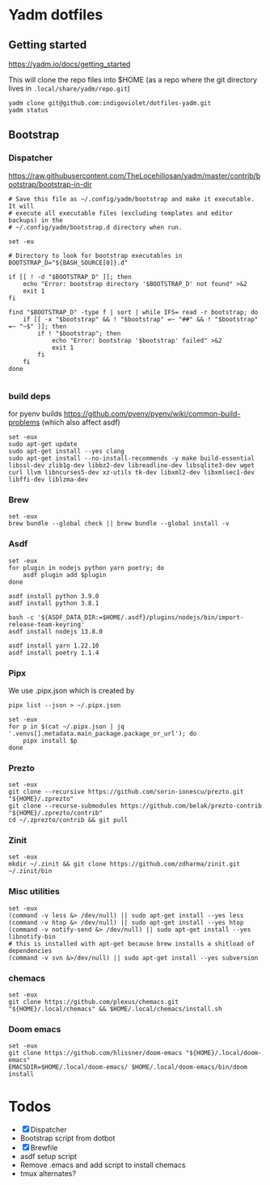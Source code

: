 :DOC-CONFIG:
# Tangle by default to config.el, which is the most common case
#+property: header-args :mkdirp yes :comments both
:END:

* Yadm dotfiles

** Getting started

https://yadm.io/docs/getting_started

This will clone the repo files into $HOME (as a repo where the git directory
lives in ~.local/share/yadm/repo.git~)

#+begin_src shell
yadm clone git@github.com:indigoviolet/dotfiles-yadm.git
yadm status
#+end_src

** Bootstrap

*** Dispatcher

https://raw.githubusercontent.com/TheLocehiliosan/yadm/master/contrib/bootstrap/bootstrap-in-dir

#+begin_src shell :shebang "#/bin/bash" :tangle ~/.config/yadm/bootstrap
# Save this file as ~/.config/yadm/bootstrap and make it executable. It will
# execute all executable files (excluding templates and editor backups) in the
# ~/.config/yadm/bootstrap.d directory when run.

set -eu

# Directory to look for bootstrap executables in
BOOTSTRAP_D="${BASH_SOURCE[0]}.d"

if [[ ! -d "$BOOTSTRAP_D" ]]; then
    echo "Error: bootstrap directory '$BOOTSTRAP_D' not found" >&2
    exit 1
fi

find "$BOOTSTRAP_D" -type f | sort | while IFS= read -r bootstrap; do
    if [[ -x "$bootstrap" && ! "$bootstrap" =~ "##" && ! "$bootstrap" =~ "~$" ]]; then
        if ! "$bootstrap"; then
            echo "Error: bootstrap '$bootstrap' failed" >&2
            exit 1
        fi
    fi
done

#+end_src


*** build deps

for pyenv builds https://github.com/pyenv/pyenv/wiki/common-build-problems (which also affect asdf)

#+begin_src shell :shebang "#/bin/bash" :tangle ~/.config/yadm/bootstrap.d/01-build-deps.sh
set -eux
sudo apt-get update
sudo apt-get install --yes clang
sudo apt-get install --no-install-recommends -y make build-essential libssl-dev zlib1g-dev libbz2-dev libreadline-dev libsqlite3-dev wget curl llvm libncurses5-dev xz-utils tk-dev libxml2-dev libxmlsec1-dev libffi-dev liblzma-dev
#+end_src

*** Brew

#+begin_src shell :shebang "#/bin/bash" :tangle ~/.config/yadm/bootstrap.d/02-brew.sh
set -eux
brew bundle --global check || brew bundle --global install -v
#+end_src

*** Asdf

#+begin_src shell :shebang "#/bin/bash" :tangle ~/.config/yadm/bootstrap.d/03-asdf.sh
set -eux
for plugin in nodejs python yarn poetry; do
	asdf plugin add $plugin
done

asdf install python 3.9.0
asdf install python 3.8.1

bash -c '${ASDF_DATA_DIR:=$HOME/.asdf}/plugins/nodejs/bin/import-release-team-keyring'
asdf install nodejs 13.8.0

asdf install yarn 1.22.10
asdf install poetry 1.1.4
#+end_src

*** Pipx

We use .pipx.json which is created by

=pipx list --json > ~/.pipx.json=

#+begin_src shell :shebang "#/bin/bash" :tangle ~/.config/yadm/bootstrap.d/04-pipx.sh
set -eux
for p in $(cat ~/.pipx.json | jq '.venvs[].metadata.main_package.package_or_url'); do
	pipx install $p
done
#+end_src

*** Prezto

#+begin_src shell :shebang "#/bin/bash" :tangle ~/.config/yadm/bootstrap.d/05-prezto.sh
set -eux
git clone --recursive https://github.com/sorin-ionescu/prezto.git "${HOME}/.zprezto"
git clone --recurse-submodules https://github.com/belak/prezto-contrib "${HOME}/.zprezto/contrib"
cd ~/.zprezto/contrib && git pull
#+end_src

*** Zinit

#+begin_src shell :shebang "#/bin/bash" :tangle ~/.config/yadm/bootstrap.d/06-zinit.sh
set -eux
mkdir ~/.zinit && git clone https://github.com/zdharma/zinit.git ~/.zinit/bin
#+end_src

*** Misc utilities

#+begin_src shell :shebang "#/bin/bash" :tangle ~/.config/yadm/bootstrap.d/07-misc-utilities.sh
set -eux
(command -v less &> /dev/null) || sudo apt-get install --yes less
(command -v htop &> /dev/null) || sudo apt-get install --yes htop
(command -v notify-send &> /dev/null) || sudo apt-get install --yes libnotify-bin
# this is installed with apt-get because brew installs a shitload of dependencies
(command -v svn &>/dev/null) || sudo apt-get install --yes subversion
#+end_src

*** chemacs

#+begin_src shell :shebang "#/bin/bash" :tangle ~/.config/yadm/bootstrap.d/08-chemacs.sh
set -eux
git clone https://github.com/plexus/chemacs.git "${HOME}/.local/chemacs" && $HOME/.local/chemacs/install.sh
#+end_src

*** Doom emacs

#+begin_src shell :shebang "#/bin/bash" :tangle ~/.config/yadm/bootstrap.d/09-doom-emacs.sh
set -eux
git clone https://github.com/hlissner/doom-emacs "${HOME}/.local/doom-emacs"
EMACSDIR=$HOME/.local/doom-emacs/ $HOME/.local/doom-emacs/bin/doom install
#+end_src


* Todos

- [X] Dispatcher
- Bootstrap script from dotbot
- [X] Brewfile
- asdf setup script
- Remove .emacs and add script to install chemacs
- tmux alternates?
